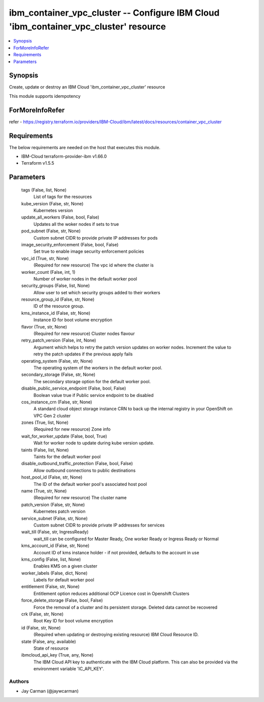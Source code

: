 
ibm_container_vpc_cluster -- Configure IBM Cloud 'ibm_container_vpc_cluster' resource
=====================================================================================

.. contents::
   :local:
   :depth: 1


Synopsis
--------

Create, update or destroy an IBM Cloud 'ibm_container_vpc_cluster' resource

This module supports idempotency


ForMoreInfoRefer
----------------
refer - https://registry.terraform.io/providers/IBM-Cloud/ibm/latest/docs/resources/container_vpc_cluster

Requirements
------------
The below requirements are needed on the host that executes this module.

- IBM-Cloud terraform-provider-ibm v1.66.0
- Terraform v1.5.5



Parameters
----------

  tags (False, list, None)
    List of tags for the resources


  kube_version (False, str, None)
    Kubernetes version


  update_all_workers (False, bool, False)
    Updates all the woker nodes if sets to true


  pod_subnet (False, str, None)
    Custom subnet CIDR to provide private IP addresses for pods


  image_security_enforcement (False, bool, False)
    Set true to enable image security enforcement policies


  vpc_id (True, str, None)
    (Required for new resource) The vpc id where the cluster is


  worker_count (False, int, 1)
    Number of worker nodes in the default worker pool


  security_groups (False, list, None)
    Allow user to set which security groups added to their workers


  resource_group_id (False, str, None)
    ID of the resource group.


  kms_instance_id (False, str, None)
    Instance ID for boot volume encryption


  flavor (True, str, None)
    (Required for new resource) Cluster nodes flavour


  retry_patch_version (False, int, None)
    Argument which helps to retry the patch version updates on worker nodes. Increment the value to retry the patch updates if the previous apply fails


  operating_system (False, str, None)
    The operating system of the workers in the default worker pool.


  secondary_storage (False, str, None)
    The secondary storage option for the default worker pool.


  disable_public_service_endpoint (False, bool, False)
    Boolean value true if Public service endpoint to be disabled


  cos_instance_crn (False, str, None)
    A standard cloud object storage instance CRN to back up the internal registry in your OpenShift on VPC Gen 2 cluster


  zones (True, list, None)
    (Required for new resource) Zone info


  wait_for_worker_update (False, bool, True)
    Wait for worker node to update during kube version update.


  taints (False, list, None)
    Taints for the default worker pool


  disable_outbound_traffic_protection (False, bool, False)
    Allow outbound connections to public destinations


  host_pool_id (False, str, None)
    The ID of the default worker pool's associated host pool


  name (True, str, None)
    (Required for new resource) The cluster name


  patch_version (False, str, None)
    Kubernetes patch version


  service_subnet (False, str, None)
    Custom subnet CIDR to provide private IP addresses for services


  wait_till (False, str, IngressReady)
    wait_till can be configured for Master Ready, One worker Ready or Ingress Ready or Normal


  kms_account_id (False, str, None)
    Account ID of kms instance holder - if not provided, defaults to the account in use


  kms_config (False, list, None)
    Enables KMS on a given cluster


  worker_labels (False, dict, None)
    Labels for default worker pool


  entitlement (False, str, None)
    Entitlement option reduces additional OCP Licence cost in Openshift Clusters


  force_delete_storage (False, bool, False)
    Force the removal of a cluster and its persistent storage. Deleted data cannot be recovered


  crk (False, str, None)
    Root Key ID for boot volume encryption


  id (False, str, None)
    (Required when updating or destroying existing resource) IBM Cloud Resource ID.


  state (False, any, available)
    State of resource


  ibmcloud_api_key (True, any, None)
    The IBM Cloud API key to authenticate with the IBM Cloud platform. This can also be provided via the environment variable 'IC_API_KEY'.













Authors
~~~~~~~

- Jay Carman (@jaywcarman)

